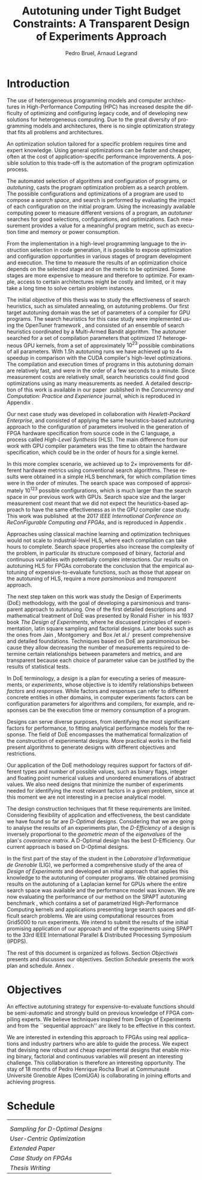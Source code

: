 # -*- mode: org -*-
# -*- coding: utf-8 -*-
#+STARTUP: overview indent inlineimages logdrawer

#+TITLE: Autotuning under Tight Budget Constraints:
#+TITLE: @@latex: \\@@
#+TITLE: A Transparent Design of Experiments Approach
#+AUTHOR: Pedro Bruel, Arnaud Legrand
#+LANGUAGE:    en
#+TAGS: noexport(n) Stats(S)
#+TAGS: Teaching(T) R(R) OrgMode(O) Python(P)
#+TAGS: Book(b) DOE(D) Code(C) NODAL(N) FPGA(F) Autotuning(A) Arnaud(r)
#+TAGS: DataVis(v) PaperReview(W)
#+EXPORT_SELECT_TAGS: Blog
#+OPTIONS:   H:3 num:t toc:t \n:nil @:t ::t |:t ^:t -:t f:t *:t <:t
#+OPTIONS:   TeX:t LaTeX:nil skip:nil d:nil todo:t pri:nil tags:not-in-toc
#+EXPORT_SELECT_TAGS: export
#+EXPORT_EXCLUDE_TAGS: noexport
#+COLUMNS: %25ITEM %TODO %3PRIORITY %TAGS
#+SEQ_TODO: TODO(t!) STARTED(s!) WAITING(w@) APPT(a!) | DONE(d!) CANCELLED(c!) DEFERRED(f!)

#+LATEX_CLASS: article
#+LATEX_CLASS_OPTIONS: [a4paper,titlepage]

#+LATEX_HEADER: \usepackage{pdfpages}
#+LATEX_HEADER: \usepackage{graphicx}
#+LATEX_HEADER: \usepackage{amssymb}
#+LATEX_HEADER: \usepackage{booktabs}
#+LATEX_HEADER: \usepackage{xcolor}
#+LATEX_HEADER: \usepackage[utf8]{inputenc}
#+LATEX_HEADER: \usepackage{multirow}
#+LATEX_HEADER: \usepackage{caption}
#+LATEX_HEADER: \usepackage[margin=2cm]{geometry}
#+LATEX_HEADER: \usepackage{fancyhdr}
#+LATEX_HEADER: \usepackage{sourcecodepro}
#+LATEX_HEADER: \usepackage{array}
#+LATEX_HEADER: \usepackage{colortbl}
#+LATEX_HEADER: \usepackage{listings}
#+LATEX_HEADER: \usepackage[english]{babel}
#+LATEX_HEADER: \usepackage[scale=2]{ccicons}
#+LATEX_HEADER: \usepackage{hyperref}
#+LATEX_HEADER: \usepackage{relsize}
#+LATEX_HEADER: \usepackage{amsmath}
#+LATEX_HEADER: \usepackage{bm}
#+LATEX_HEADER: \usepackage{amsfonts}
#+LATEX_HEADER: \usepackage{bm}
#+LATEX_HEADER: \usepackage{wasysym}
#+LATEX_HEADER: \usepackage{float}
#+LATEX_HEADER: \usepackage{ragged2e}
#+LATEX_HEADER: \usepackage{textcomp}
#+LATEX_HEADER: \usepackage{pgfplots}
#+LATEX_HEADER: \usepackage{todonotes}
#+LATEX_HEADER: \usepgfplotslibrary{dateplot}
#+LATEX_HEADER: \lstset{ %
#+LATEX_HEADER:   backgroundcolor={},
#+LATEX_HEADER:   basicstyle=\ttfamily\scriptsize,
#+LATEX_HEADER:   breakatwhitespace=true,
#+LATEX_HEADER:   breaklines=true,
#+LATEX_HEADER:   captionpos=n,
#+LATEX_HEADER:   extendedchars=true,
#+LATEX_HEADER:   frame=n,
#+LATEX_HEADER:   language=R,
#+LATEX_HEADER:   rulecolor=\color{black},
#+LATEX_HEADER:   showspaces=false,
#+LATEX_HEADER:   showstringspaces=false,
#+LATEX_HEADER:   showtabs=false,
#+LATEX_HEADER:   stepnumber=2,
#+LATEX_HEADER:   stringstyle=\color{gray},
#+LATEX_HEADER:   tabsize=2,
#+LATEX_HEADER: }
#+LATEX_HEADER: \definecolor{Accent}{HTML}{157FFF}
#+LATEX_HEADER: \renewcommand*{\UrlFont}{\ttfamily\scriptsize\relax}
#+LATEX_HEADER: \graphicspath{{./img/}}

#+LATEX_HEADER: % https://tex.stackexchange.com/questions/129978/how-to-remove-section-subsection-titles
#+LATEX_HEADER: \newcommand{\fakesection}[1]{%
#+LATEX_HEADER:   \par\refstepcounter{section}% Increase section counter
#+LATEX_HEADER:   \sectionmark{#1}% Add section mark (header)
#+LATEX_HEADER:   \addcontentsline{toc}{section}{\protect\numberline{\thesection}#1}% Add section to ToC
#+LATEX_HEADER:   % Add more content here, if needed.
#+LATEX_HEADER: }
#+LATEX_HEADER: \newcommand{\fakesubsection}[1]{%
#+LATEX_HEADER:   \par\refstepcounter{subsection}% Increase subsection counter
#+LATEX_HEADER:   \subsectionmark{#1}% Add subsection mark (header)
#+LATEX_HEADER:   \addcontentsline{toc}{subsection}{\protect\numberline{\thesubsection}#1}% Add subsection to ToC
#+LATEX_HEADER:   % Add more content here, if needed.
#+LATEX_HEADER: }

#+LATEX: \clearpage
* Introduction
The use of heterogeneous programming models and computer architectures
in  High-Performance   Computing  (HPC)  has  increased   despite  the
difficulty  of   optimizing  and  configuring  legacy   code,  and  of
developing new solutions for heterogeneous computing. Due to the great
diversity of programming models and  architectures, there is no single
optimization strategy that fits all problems and architectures.

An optimization solution tailored for a specific problem requires time
and expert knowledge.   Using general optimizations can  be faster and
cheaper,  often  at  the   cost  of  application-specific  performance
improvements. A possible solution to  this trade-off is the automation
of the program optimization process.

The automated  selection of algorithms and  configuration of programs,
or  /autotuning/, casts  the program  optimization problem  as a  search
problem. The  possible configurations  and optimizations of  a program
are  used to  compose  a  /search space/,  and  search  is performed  by
evaluating the  impact of each  configuration on the  initial program.
Using the increasingly available  computing power to measure different
versions  of a  program, an  /autotuner/ searches  for good  selections,
configurations, and  optimizations. Each measurement provides  a value
for a meaningful program metric, such  as execution time and memory or
power consumption.

From the  implementation in a  high-level programming language  to the
instruction selection  in code  generation, it  is possible  to expose
optimization  and configuration  opportunities  in  various stages  of
program development and execution.  The time to measure the results of
an optimization choice depends on the selected stage and on the metric
to  be optimized.   Some  stages  are more  expensive  to measure  and
therefore to  optimize.  For example, access  to certain architectures
might be  costly and  limited, or  it may  take a  long time  to solve
certain problem instances.

The initial objective of this thesis was to study the effectiveness of
search  heuristics,   such  as  simulated  annealing,   on  autotuning
problems. Our first target autotuning domain was the set of parameters
of a compiler  for GPU programs.  The search heuristics  for this case
study       were      implemented       using      the       OpenTuner
framework\nbsp\cite{ansel2014opentuner}, and  consisted of an  ensemble of
search heuristics coordinated by  a Multi-Armed Bandit algorithm.  The
autotuner searched for a set  of compilation parameters that optimized
17  heterogeneous GPU  kernels,  from a  set  of approximately  $10^{23}$
possible combinations of all parameters.  With 1.5h autotuning runs we
have  achieved  up  to  $4\times$  speedup  in  comparison  with  the  CUDA
compiler's  high-level optimizations.   The compilation  and execution
times of programs  in this autotuning domain are  relatively fast, and
were in  the order of  a few seconds  to a minute.   Since measurement
costs  are  relatively  small,   search  heuristics  could  find  good
optimizations  using  as  many  measurements as  needed.   A  detailed
description     of    this     work     is     available    in     our
paper\nbsp\cite{bruel2017autotuning}  published  in the  /Concurrency  and
Computation: Practice  and Experience/ journal, which  is reproduced in
Appendix\nbsp\ref{sec:CCPE}.

Our   next   case   study   was  developed   in   collaboration   with
/Hewlett-Packard  Enterprise/,  and  consisted   of  applying  the  same
heuristics-based   autotuning  approach   to   the  configuration   of
parameters involved  in the generation of  FPGA hardware specification
from  source code  in  the  C language,  a  process called  /High-Level
Synthesis/ (HLS).  The main difference  from our work with GPU compiler
parameters was  the time to  obtain the hardware  specification, which
could be in the order of hours for a single kernel.

In this more complex scenario, we achieved up to $2\times$ improvements for
different  hardware  metrics  using  conventional  search  algorithms.
These  results were  obtained in  a  simple HLS  benchmark, for  which
compilation times were  in the order of minutes. The  search space was
composed of  approximately $10^{123}$  possible configurations,  which is
much  larger  than  the  search   space  in  our  previous  work  with
GPUs. Search space size and the  larger measurement cost meant that we
did  not  expect  the  heuristics-based  approach  to  have  the  same
effectiveness  as  in the  GPU  compiler  case  study. This  work  was
published\nbsp\cite{bruel2017autotuninghls} at the 2017 /IEEE International
Conference on ReConFigurable Computing and FPGAs/, and is reproduced in
Appendix\nbsp\ref{sec:reconfig}.

Approaches   using  classical   machine   learning  and   optimization
techniques  would  not  scale  to  industrial-level  HLS,  where  each
compilation can take hours to  complete.  Search space properties also
increase the  complexity of the  problem, in particular  its structure
composed   of  binary,   factorial  and   continuous  variables   with
potentially complex  interactions.  Our results on  autotuning HLS for
FPGAs  corroborate the  conclusion  that the  empirical autotuning  of
expensive-to-evaluate  functions, such  as  those that  appear on  the
autotuning  of  HLS,  require  a  more  /parsimonious/  and  /transparent/
approach.

The next step  taken on this work was study  the Design of Experiments
(DoE)  methodology, with  the goal  of developing  a parsimonious  and
transparent  approach  to  autotuning.   One  of  the  first  detailed
descriptions and mathematical treatment of DoE was presented by Ronald
Fisher\nbsp\cite{fisher1937design}  in   his  1937  book  /The   Design  of
Experiments/, where  he discussed principles of  experimentation, latin
square sampling and  factorial designs.  Later books such  as the ones
from  Jain\nbsp\cite{bukh1992art},  Montgomery\nbsp\cite{montgomery2017design}
and Box /et  al./\nbsp\cite{box2005statistics} present comprehensive and
detailed foundations. Techniques based on DoE are parsimonious because
they allow decreasing the number of measurements required to determine
certain  relationships   between  parameters  and  metrics,   and  are
transparent because each choice of parameter value can be justified by
the results of statistical tests.

In  DoE terminology,  a /design/  is a  plan for  executing a  series of
measurements,  or   /experiments/,  whose   objective  is   to  identify
relationships  between  /factors/  and  /responses/.   While  factors  and
responses can refer  to different concrete entities  in other domains,
in computer  experiments factors  can be configuration  parameters for
algorithms  and  compilers, for  example,  and  responses can  be  the
execution time or memory consumption of a program.

Designs  can  serve  diverse   purposes,  from  identifying  the  most
significant factors for performance, to fitting analytical performance
models  for   the  response.   The   field  of  DoE   encompasses  the
mathematical  formalization   of  the  construction   of  experimental
designs.   More practical  works in  the field  present algorithms  to
generate designs with different objectives and restrictions.

Our application of the DoE methodology requires support for factors of
different types and  number of possible values, such  as binary flags,
integer and floating point numerical values and unordered enumerations
of abstract values.  We also need designs that minimize  the number of
experiments  needed for  identifying the  most relevant  factors in  a
given  problem, since  at  this moment  we are  not  interesting in  a
precise analytical model.

The  design construction  techniques that  fit these  requirements are
limited.   Considering flexibility  of application  and effectiveness,
the  best  candidate we  have  found  so  far are  /D-Optimal/  designs.
Considering that we are going to analyse the results of an experiments
plan, the  /D-Efficiency/ of a  design is inversely proportional  to the
/geometric mean/ of  the /eigenvalues/ of the plan's  /covariance matrix/. A
D-Optimal design has  the best D-Efficiency.  Our  current approach is
based on D-Optimal designs.

In  the first  part of  the  stay of  the student  in the  /Laboratoire
d'Informatique de  Grenoble/ (LIG), we performed  a comprehensive study
of the area of /Design of Experiments/ and developed an initial approach
that applies  this knowledge to  the autotuning of  computer programs.
We obtained promising results on  the autotuning of a Laplacian kernel
for  GPUs  where  the  entire  search  space  was  available  and  the
performance model was known.  We are now evaluating the performance of
our        method        on         the        SPAPT        autotuning
benchmark\nbsp{}\cite{balaprakash2012spapt},   which  contains   a  set   of
parametrized  High-Performance  Computing   kernels  and  applications
presenting large search  spaces and difficult search  problems. We are
using  computational resources  from Grid5000  to run  experiments. We
intend to submit  the results of the initial  promising application of
our  approach and  of the  experiments using  SPAPT to  the 33rd  IEEE
International Parallel & Distributed Processing Symposium (IPDPS).

The rest of this document  is organized as follows. Section [[Objectives]]
presents and discusses our  objectives.  Section [[Schedule]] presents the
work plan and schedule. Annex\nbsp\ref{sec:CV}.
* Objectives
An effective  autotuning strategy for  expensive-to-evaluate functions
should be semi-automatic  and strongly build on  previous knowledge of
FPGA compiling experts. We believe  techniques inspired from Design of
Experiments  and from  the ``sequential  approach'' are  likely to  be
effective in this context.

We  are interested  in extending  this  approach to  FPGAs using  real
applications  and  industry  partners  who   are  able  to  guide  the
process. We  expect that  devising new  robust and  cheap experimental
designs that enable mixing  binary, factorial and continuous variables
will  present   an  interesting  challenge.   This   collaboration  is
therefore an interesting  opportunity. The stay of 18  months of Pedro
Henrique Rocha Bruel at  Communauté Université Grenoble Alpes (ComUGA)
is collaborating in joining efforts and achieving progress.
* Schedule

#+ATTR_LATEX: :booktabs t :align llll
|------------------------------------------------------------------+-------------------------------------------------------------------------------------------------------------------------------------------------------------|
| @@latex: \multirow{2}{*}{\textbf{Planned Research Activities}}@@ | @@latex: \multicolumn{3}{c}{\textbf{Periods}}@@                                                                                                             |
|                                                                  | @@latex: \multicolumn{1}{c}{\footnotesize{04/19-08/19}} & \multicolumn{1}{c}{\footnotesize{09/19-01/20}} & \multicolumn{1}{c}{\footnotesize{02/20-05/20}}@@ |
|------------------------------------------------------------------+-------------------------------------------------------------------------------------------------------------------------------------------------------------|
| /Sampling for D-Optimal Designs/                                   | @@latex: \multicolumn{2}{c}{\cellcolor[HTML]{C0C0C0}} &@@                                                                                                   |
| /User-Centric Optimization/                                        | @@latex: \multicolumn{2}{c}{\cellcolor[HTML]{ACACAC}} &@@                                                                                                   |
| /Extended Paper/                                                   | @@latex: & \multicolumn{2}{c}{\cellcolor[HTML]{999999}}@@                                                                                                   |
| /Case Study on FPGAs/                                              | @@latex: & \multicolumn{2}{c}{\cellcolor[HTML]{868686}}@@                                                                                                   |
| /Thesis Writing/                                                 | @@latex: &  & \cellcolor[HTML]{737373}@@                                                                                                                    |
|------------------------------------------------------------------+-------------------------------------------------------------------------------------------------------------------------------------------------------------|

#+begin_export latex
\bibliographystyle{plain}
\bibliography{references}
#+end_export

#+BEGIN_EXPORT latex
\clearpage
\appendix
\fakesection{CV}
\label{sec:CV}
\lhead{\textbf{A. CV}}
\includepdf[pages={1-},pagecommand={\thispagestyle{fancy}},frame=true,scale=.9]{pdf/cv.pdf}

\fakesection{Publication at the CCPE Journal}
\label{sec:CCPE}
\lhead{\textbf{B. Publication at the CCPE Journal}}
\includepdf[pages={1-},pagecommand={\thispagestyle{fancy}},frame=true,scale=.9]{pdf/ccpe16.pdf}

\fakesection{Publication at the IEEE ReConFig Conference}
\label{sec:reconfig}
\lhead{\textbf{C. Publication at the IEEE ReConFig Conference}}
\includepdf[pages={1-},pagecommand={\thispagestyle{fancy}},frame=true,scale=.9]{pdf/reconfig17.pdf}

\fakesection{Publication at the CCGRID Conference}
\label{sec:CCGRID}
\lhead{\textbf{D. Publication at the CCGRID Conference}}
\includepdf[pages={1-},pagecommand={\thispagestyle{fancy}},frame=true,scale=.9]{pdf/ccgrid19.pdf}
#+END_EXPORT
